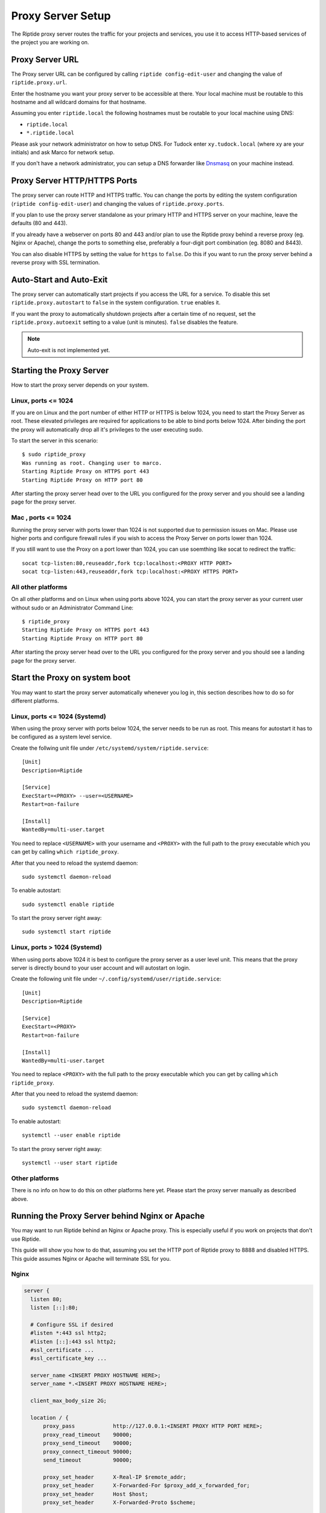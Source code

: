 Proxy Server Setup
------------------
The Riptide proxy server routes the traffic for your projects and services,
you use it to access HTTP-based services of the project you are working on.

Proxy Server URL
~~~~~~~~~~~~~~~~
The Proxy server URL can be configured by calling ``riptide config-edit-user``
and changing the value of ``riptide.proxy.url``.

Enter the hostname you want your proxy server to be accessible at there.
Your local machine must be routable to this hostname and all wildcard domains
for that hostname.

Assuming you enter ``riptide.local`` the following hostnames must be routable
to your local machine using DNS:

* ``riptide.local``
* ``*.riptide.local``

Please ask your network administrator on how to setup DNS. For Tudock enter
``xy.tudock.local`` (where xy are your initials) and ask Marco for network setup.

If you don't have a network administrator, you can setup a DNS forwarder like
`Dnsmasq <https://en.wikipedia.org/wiki/Dnsmasq>`_ on your machine instead.

Proxy Server HTTP/HTTPS Ports
~~~~~~~~~~~~~~~~~~~~~~~~~~~~~
The proxy server can route HTTP and HTTPS traffic. You can change the ports by
editing the system configuration (``riptide config-edit-user``) and changing
the values of ``riptide.proxy.ports``.

If you plan to use the proxy server standalone as your primary HTTP and HTTPS
server on your machine, leave the defaults (80 and 443).

If you already have a webserver on ports 80 and 443 and/or plan to use the
Riptide proxy behind a reverse proxy (eg. Nginx or Apache), change the ports
to something else, preferably a four-digit port combination (eg. 8080 and 8443).

You can also disable HTTPS by setting the value for ``https`` to ``false``.
Do this if you want to run the proxy server behind a reverse proxy with SSL
termination.

Auto-Start and Auto-Exit
~~~~~~~~~~~~~~~~~~~~~~~~
The proxy server can automatically start projects if you access the URL for a
service. To disable this set ``riptide.proxy.autostart`` to ``false``
in the system configuration. ``true`` enables it.

If you want the proxy to automatically shutdown projects after a certain time
of no request, set the ``riptide.proxy.autoexit`` setting to a value
(unit is minutes). ``false`` disables the feature.

.. note:: Auto-exit is not implemented yet.

Starting the Proxy Server
~~~~~~~~~~~~~~~~~~~~~~~~~
How to start the proxy server depends on your system.

Linux, ports <= 1024
^^^^^^^^^^^^^^^^^^^^
If you are on Linux and the port number of either HTTP or HTTPS is below 1024,
you need to start the Proxy Server as root. These elevated privileges are required
for applications to be able to bind ports below 1024. After binding the port the
proxy will automatically drop all it's privileges to the user executing sudo.

To start the server in this scenario::

  $ sudo riptide_proxy
  Was running as root. Changing user to marco.
  Starting Riptide Proxy on HTTPS port 443
  Starting Riptide Proxy on HTTP port 80

After starting the proxy server head over to the URL you configured for the
proxy server and you should see a landing page for the proxy server.

Mac , ports <= 1024
^^^^^^^^^^^^^^^^^^^
Running the proxy server with ports lower than 1024 is not supported due to
permission issues on Mac. Please use higher ports and configure firewall
rules if you wish to access the Proxy Server on ports lower than 1024.

If you still want to use the Proxy on a port lower than 1024, you can use
soemthing like socat to redirect the traffic::

  socat tcp-listen:80,reuseaddr,fork tcp:localhost:<PROXY HTTP PORT>
  socat tcp-listen:443,reuseaddr,fork tcp:localhost:<PROXY HTTPS PORT>

All other platforms
^^^^^^^^^^^^^^^^^^^
On all other platforms and on Linux when using ports above 1024, you can start
the proxy server as your current user without sudo or an Administrator Command Line::

  $ riptide_proxy
  Starting Riptide Proxy on HTTPS port 443
  Starting Riptide Proxy on HTTP port 80

After starting the proxy server head over to the URL you configured for the
proxy server and you should see a landing page for the proxy server.

Start the Proxy on system boot
~~~~~~~~~~~~~~~~~~~~~~~~~~~~~~
You may want to start the proxy server automatically whenever you log in, this
section describes how to do so for different platforms.

Linux, ports <= 1024 (Systemd)
^^^^^^^^^^^^^^^^^^^^^^^^^^^^^^
When using the proxy server with ports below 1024, the server needs to be run as root.
This means for autostart it has to be configured as a system level service.

Create the follwing unit file under ``/etc/systemd/system/riptide.service``::

  [Unit]
  Description=Riptide

  [Service]
  ExecStart=<PROXY> --user=<USERNAME>
  Restart=on-failure

  [Install]
  WantedBy=multi-user.target

You need to replace ``<USERNAME>`` with your username and ``<PROXY>`` with the
full path to the proxy executable which you can get by calling ``which riptide_proxy``.

After that you need to reload the systemd daemon::

  sudo systemctl daemon-reload

To enable autostart::

  sudo systemctl enable riptide

To start the proxy server right away::

  sudo systemctl start riptide

Linux, ports > 1024 (Systemd)
^^^^^^^^^^^^^^^^^^^^^^^^^^^^^
When using ports above 1024 it is best to configure the proxy server as a user level unit.
This means that the proxy server is directly bound to your user account and will autostart
on login.

Create the following unit file under ``~/.config/systemd/user/riptide.service``::

  [Unit]
  Description=Riptide

  [Service]
  ExecStart=<PROXY>
  Restart=on-failure

  [Install]
  WantedBy=multi-user.target

You need to replace ``<PROXY>`` with the full path to the proxy executable
which you can get by calling ``which riptide_proxy``.

After that you need to reload the systemd daemon::

  sudo systemctl daemon-reload

To enable autostart::

  systemctl --user enable riptide

To start the proxy server right away::

  systemctl --user start riptide

Other platforms
^^^^^^^^^^^^^^^
There is no info on how to do this on other platforms here yet. Please start the
proxy server manually as described above.

Running the Proxy Server behind Nginx or Apache
~~~~~~~~~~~~~~~~~~~~~~~~~~~~~~~~~~~~~~~~~~~~~~~
You may want to run Riptide behind an Nginx or Apache proxy.
This is especially useful if you work on projects that don't use Riptide.

This guide will show you how to do that, assuming you set the HTTP port of
Riptide proxy to 8888 and disabled HTTPS. This guide assumes Nginx or Apache
will terminate SSL for you.

Nginx
^^^^^

.. code-block:: nginx

    server {
      listen 80;
      listen [::]:80;

      # Configure SSL if desired
      #listen *:443 ssl http2;
      #listen [::]:443 ssl http2;
      #ssl_certificate ...
      #ssl_certificate_key ...

      server_name <INSERT PROXY HOSTNAME HERE>;
      server_name *.<INSERT PROXY HOSTNAME HERE>;

      client_max_body_size 2G;

      location / {
          proxy_pass            http://127.0.0.1:<INSERT PROXY HTTP PORT HERE>;
          proxy_read_timeout    90000;
          proxy_send_timeout    90000;
          proxy_connect_timeout 90000;
          send_timeout          90000;

          proxy_set_header      X-Real-IP $remote_addr;
          proxy_set_header      X-Forwarded-For $proxy_add_x_forwarded_for;
          proxy_set_header      Host $host;
          proxy_set_header      X-Forwarded-Proto $scheme;

      }

      # WebSocket Reverse Proxy
      location /___riptide_proxy_ws {
        proxy_pass http://127.0.0.1:<INSERT PROXY HTTP PORT HERE>;
        proxy_http_version 1.1;
        proxy_set_header Host $host;
        proxy_set_header Upgrade $http_upgrade;
        proxy_set_header Connection "Upgrade";
      }

    }


Apache
^^^^^^

The modules ``proxy``, ``proxy_http`` and ``proxy_wstunnel`` must be enabled.

.. warning:: This is currently untested, please report if you tested this.

.. code-block:: apacheconf

    <VirtualHost *:80>
        ServerName <INSERT PROXY HOSTNAME HERE>
        ServerAlias *.<INSERT PROXY HOSTNAME HERE>

        RewriteCond %{HTTP:Upgrade} =websocket [NC]
        RewriteRule ^/___riptide_proxy_ws    ws://127.0.0.1:<INSERT PROXY HTTP PORT HERE>/___riptide_proxy_ws [P,L]

        ProxyPreserveHost On
        ProxyTimeout 90000
        ProxyPass / http://127.0.0.1:<INSERT PROXY HTTP PORT HERE>/
        ProxyPassReverse / http://127.0.0.1:<INSERT PROXY HTTP PORT HERE>/
    </VirtualHost>

    <IfModule mod_ssl.c>
    <VirtualHost *:443>
        ServerName <INSERT PROXY HOSTNAME HERE>
        ServerAlias *.<INSERT PROXY HOSTNAME HERE>

        RewriteCond %{HTTP:Upgrade} =websocket [NC]
        RewriteRule ^/___riptide_proxy_ws    wss://127.0.0.1:<INSERT PROXY HTTP PORT HERE>/___riptide_proxy_ws [P,L]

        ProxyPreserveHost On
        ProxyTimeout 90000
        ProxyPass / http://127.0.0.1:<INSERT PROXY HTTP PORT HERE>/
        ProxyPassReverse / http://127.0.0.1:<INSERT PROXY HTTP PORT HERE>/
    </VirtualHost>
    </IfModule>


Import the SSL certificate authority
~~~~~~~~~~~~~~~~~~~~~~~~~~~~~~~~~~~~
If you enable the HTTPS feature of the proxy server, you propably want to import
the certificate authority (CA) into your browser, so that you don't get an SSL
warning every time you restart the proxy server or enter a different project.

Location
^^^^^^^^
The CA file is located under
"`<CONFIG> <../index#Riptide-config-files>`_/riptide_proxy/ca.pem".

The file is created on the first startup of the proxy server. You can also place
your own CA file here.

Chrome
^^^^^^

1. Navigate to ``chrome://settings/certificates?search=SSL``

2. Go to the tab for certificate authorities

3. Click Import and import the CA file, mark it as trusted to identidy websites.

Firefox
^^^^^^^

1. Navigate to ``about:preferences#privacy``

2. Search for "Certificates" and press the "View Certificates..." button.

3. On the "Authorities" tab "Import..." the CA certificate. Trust the certificate
   to identify websites.
